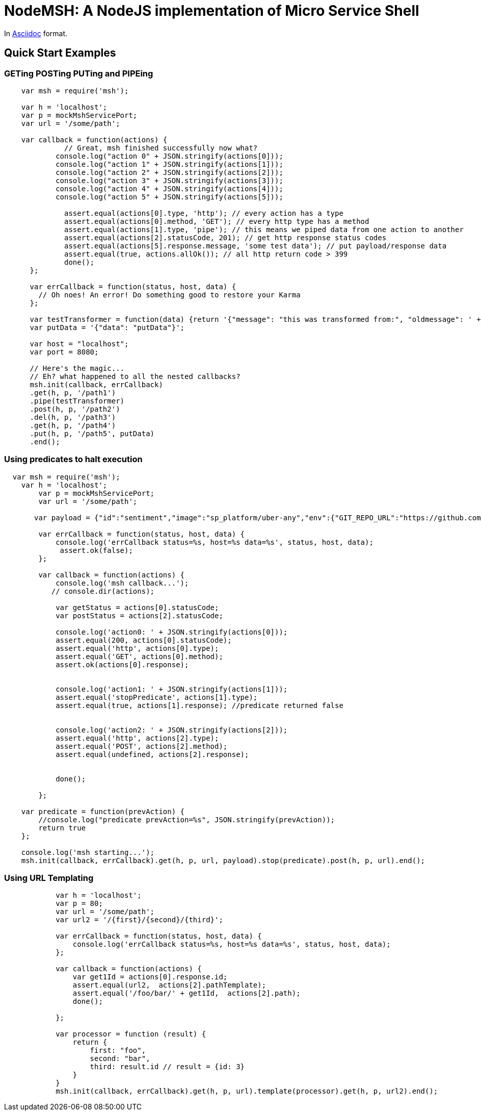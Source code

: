 = NodeMSH: A NodeJS implementation of Micro Service Shell

In http://asciidoctor.org/docs/asciidoc-syntax-quick-reference/[Asciidoc]  format.

:toc:


== Quick Start Examples

=== GETing POSTing PUTing and PIPEing

[source,javascript]

```
    var msh = require('msh'); 
    
    var h = 'localhost';
    var p = mockMshServicePort;
    var url = '/some/path';

    var callback = function(actions) {
              // Great, msh finished successfully now what?
            console.log("action 0" + JSON.stringify(actions[0]));
            console.log("action 1" + JSON.stringify(actions[1]));
            console.log("action 2" + JSON.stringify(actions[2]));
            console.log("action 3" + JSON.stringify(actions[3]));
            console.log("action 4" + JSON.stringify(actions[4]));
            console.log("action 5" + JSON.stringify(actions[5]));

              assert.equal(actions[0].type, 'http'); // every action has a type
              assert.equal(actions[0].method, 'GET'); // every http type has a method
              assert.equal(actions[1].type, 'pipe'); // this means we piped data from one action to another
              assert.equal(actions[2].statusCode, 201); // get http response status codes
              assert.equal(actions[5].response.message, 'some test data'); // put payload/response data
              assert.equal(true, actions.allOk()); // all http return code > 399
              done();
      };

      var errCallback = function(status, host, data) {
        // Oh noes! An error! Do something good to restore your Karma
      };

      var testTransformer = function(data) {return '{"message": "this was transformed from:", "oldmessage": ' + data + ' }'};
      var putData = '{"data": "putData"}';

      var host = "localhost";
      var port = 8080;

      // Here's the magic... 
      // Eh? what happened to all the nested callbacks?
      msh.init(callback, errCallback)
      .get(h, p, '/path1')
      .pipe(testTransformer)
      .post(h, p, '/path2')
      .del(h, p, '/path3')
      .get(h, p, '/path4')
      .put(h, p, '/path5', putData)
      .end();
```


=== Using predicates to halt execution

```
  var msh = require('msh');
    var h = 'localhost';
        var p = mockMshServicePort;
        var url = '/some/path';
        
       var payload = {"id":"sentiment","image":"sp_platform/uber-any","env":{"GIT_REPO_URL":"https://github.com/fuzzy-logic/sentiment.git", "DNS": "sentiment.muoncore.io"}};
        
        var errCallback = function(status, host, data) {
            console.log('errCallback status=%s, host=%s data=%s', status, host, data);
             assert.ok(false);
        };
        
        var callback = function(actions) {
            console.log('msh callback...');
           // console.dir(actions);
            
            var getStatus = actions[0].statusCode;
            var postStatus = actions[2].statusCode;
            
            console.log('action0: ' + JSON.stringify(actions[0]));
            assert.equal(200, actions[0].statusCode);
            assert.equal('http', actions[0].type);
            assert.equal('GET', actions[0].method);
            assert.ok(actions[0].response);
            
            
            console.log('action1: ' + JSON.stringify(actions[1]));
            assert.equal('stopPredicate', actions[1].type);
            assert.equal(true, actions[1].response); //predicate returned false
            
            
            console.log('action2: ' + JSON.stringify(actions[2]));
            assert.equal('http', actions[2].type);
            assert.equal('POST', actions[2].method);
            assert.equal(undefined, actions[2].response);
            
            
            done();
            
        };
    
    var predicate = function(prevAction) {
        //console.log("predicate prevAction=%s", JSON.stringify(prevAction));
        return true
    };
                                  
    console.log('msh starting...');
    msh.init(callback, errCallback).get(h, p, url, payload).stop(predicate).post(h, p, url).end();
```




=== Using URL Templating



```

            var h = 'localhost';
            var p = 80;
            var url = '/some/path';
            var url2 = '/{first}/{second}/{third}';
            
            var errCallback = function(status, host, data) {
                console.log('errCallback status=%s, host=%s data=%s', status, host, data);
            };
            
            var callback = function(actions) {
                var get1Id = actions[0].response.id;
                assert.equal(url2,  actions[2].pathTemplate);
                assert.equal('/foo/bar/' + get1Id,  actions[2].path);
                done();
                
            };
        
            var processor = function (result) {
                return {    
                    first: "foo",
                    second: "bar",
                    third: result.id // result = {id: 3}
                }
            }
            msh.init(callback, errCallback).get(h, p, url).template(processor).get(h, p, url2).end();

```
